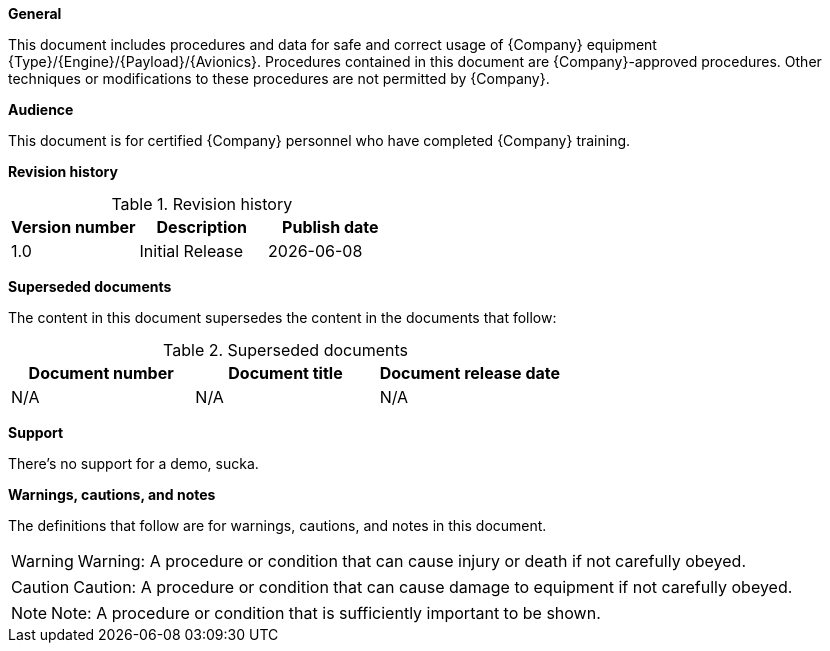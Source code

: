 *General*

This document includes procedures and data for safe and correct usage of {Company} equipment {Type}/{Engine}/{Payload}/{Avionics}. Procedures contained in this document are {Company}-approved procedures. Other techniques or modifications to these procedures are not permitted by {Company}. 

*Audience*

This document is for certified {Company} personnel who have completed {Company} training. 

*Revision history*

.Revision history
[width="100%",options="header"]
|====================
| Version number | Description | Publish date 
| 1.0 | Initial Release | {docdate} 
|====================

*Superseded documents*

The content in this document supersedes the content in the documents that follow:

.Superseded documents
[width="100%",options="header"]
|====================
| Document number | Document title | Document release date 
| N/A | N/A | N/A 
|====================

*Support*

There's no support for a demo, sucka.

*Warnings, cautions, and notes*

The definitions that follow are for warnings, cautions, and notes in this document. 

[WARNING]
====
Warning: A procedure or condition that can cause injury or death if not carefully obeyed.
====

[CAUTION]
====
Caution: A procedure or condition that can cause damage to equipment if not carefully obeyed.
====

[NOTE]
====
Note: A procedure or condition that is sufficiently important to be shown.
====
